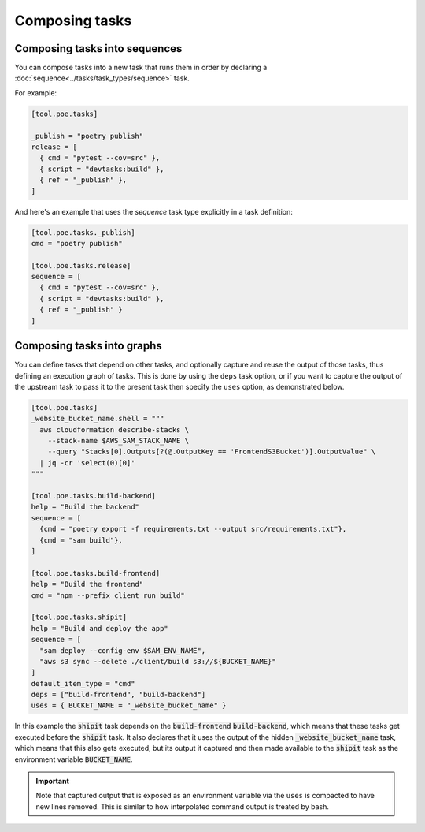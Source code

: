Composing tasks
===============

Composing tasks into sequences
------------------------------

You can compose tasks into a new task that runs them in order by declaring a :doc:`sequence<../tasks/task_types/sequence>` task.

For example:

.. code-block:: toml

  [tool.poe.tasks]

  _publish = "poetry publish"
  release = [
    { cmd = "pytest --cov=src" },
    { script = "devtasks:build" },
    { ref = "_publish" },
  ]

And here's an example that uses the *sequence* task type explicitly in a task definition:

.. code-block:: toml

  [tool.poe.tasks._publish]
  cmd = "poetry publish"

  [tool.poe.tasks.release]
  sequence = [
    { cmd = "pytest --cov=src" },
    { script = "devtasks:build" },
    { ref = "_publish" }
  ]

.. seealso::

    See :doc:`sequence tasks<../tasks/task_types/sequence>` specifics for more information on the :code:`sequence` task type.

Composing tasks into graphs
---------------------------

You can define tasks that depend on other tasks, and optionally capture and reuse the output of those tasks, thus defining an execution graph of tasks. This is done by using the ``deps`` task option, or if you want to capture the output of the upstream task to pass it to the present task then specify the ``uses`` option, as demonstrated below.

.. code-block:: toml

  [tool.poe.tasks]
  _website_bucket_name.shell = """
    aws cloudformation describe-stacks \
      --stack-name $AWS_SAM_STACK_NAME \
      --query "Stacks[0].Outputs[?(@.OutputKey == 'FrontendS3Bucket')].OutputValue" \
    | jq -cr 'select(0)[0]'
  """

  [tool.poe.tasks.build-backend]
  help = "Build the backend"
  sequence = [
    {cmd = "poetry export -f requirements.txt --output src/requirements.txt"},
    {cmd = "sam build"},
  ]

  [tool.poe.tasks.build-frontend]
  help = "Build the frontend"
  cmd = "npm --prefix client run build"

  [tool.poe.tasks.shipit]
  help = "Build and deploy the app"
  sequence = [
    "sam deploy --config-env $SAM_ENV_NAME",
    "aws s3 sync --delete ./client/build s3://${BUCKET_NAME}"
  ]
  default_item_type = "cmd"
  deps = ["build-frontend", "build-backend"]
  uses = { BUCKET_NAME = "_website_bucket_name" }


In this example the :code:`shipit` task depends on the :code:`build-frontend` :code:`build-backend`, which means that these tasks get executed before the :code:`shipit` task. It also declares that it uses the output of the hidden :code:`_website_bucket_name` task, which means that this also gets executed, but its output it captured and then made available to the :code:`shipit` task as the environment variable :code:`BUCKET_NAME`.

.. important::

  Note that captured output that is exposed as an environment variable via the ``uses`` is compacted to have new lines removed. This is similar to how interpolated command output is treated by bash.
